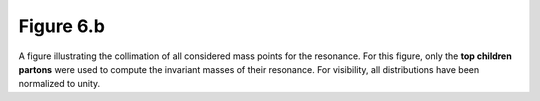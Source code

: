 .. _figure_6b:

Figure 6.b
----------

.. figure:: ./figures/Figure.6.b.png
   :align: center
  
A figure illustrating the collimation of all considered mass points for the resonance.
For this figure, only the **top children partons** were used to compute the invariant masses of their resonance.
For visibility, all distributions have been normalized to unity.



